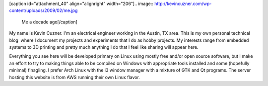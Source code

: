 [caption id="attachment_40" align="alignright" width="206"].. image:: http://kevincuzner.com/wp-content/uploads/2009/02/me.jpg

 Me a decade ago[/caption]

My name is Kevin Cuzner. I'm an electrical engineer working in the Austin, TX area. This is my own personal technical blog  where I document my projects and experiments that I do as hobby projects. My interests range from embedded systems to 3D printing and pretty much anything I do that I feel like sharing will appear here.

Everything you see here will be developed primary on Linux using mostly free and/or open source software, but I make an effort to try to making things able to be compiled on Windows with appropriate tools installed and some (hopefully minimal) finagling. I prefer Arch Linux with the i3 window manager with a mixture of GTK and Qt programs. The server hosting this website is from AWS running their own Linux flavor.